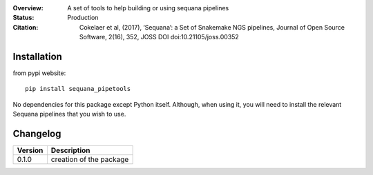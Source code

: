 :Overview: A set of tools to help building or using sequana pipelines
:Status: Production
:Citation: Cokelaer et al, (2017), ‘Sequana’: a Set of Snakemake NGS pipelines, Journal of Open Source Software, 2(16), 352, JOSS DOI doi:10.21105/joss.00352


Installation
~~~~~~~~~~~~

from pypi website::

    pip install sequana_pipetools

No dependencies for this package except Python itself. Although, when using it,
you will need to install the relevant Sequana pipelines that you wish to use. 

Changelog
~~~~~~~~~

========= ====================================================================
Version   Description
========= ====================================================================
0.1.0     creation of the package
========= ====================================================================
